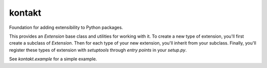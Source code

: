 =======
kontakt
=======

Foundation for adding extensibility to Python packages.

This provides an `Extension` base class and utilities for working with it. To create a new
type of extension, you'll first create a subclass of `Extension`. Then for each type of
your new extension, you'll inherit from your subclass. Finally, you'll register these
types of extension with `setuptools` through *entry points* in your `setup.py`.

See `kontakt.example` for a simple example.